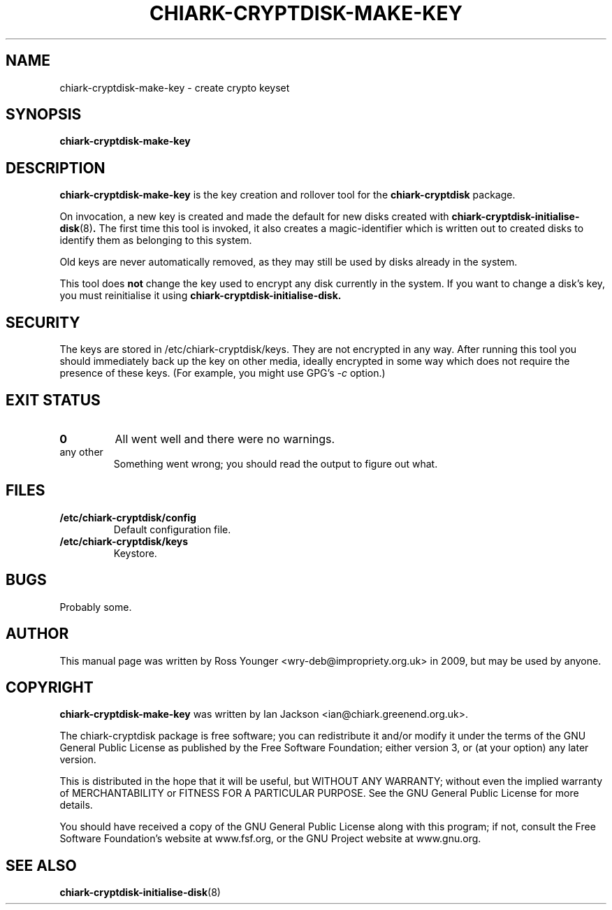 .\" Hey, Emacs!  This is an -*- nroff -*- source file.
.TH CHIARK\-CRYPTDISK\-MAKE\-KEY 8 "10th June 2009" "Greenend" "chiark utilities"
.SH NAME
chiark\-cryptdisk\-make\-key \- create crypto keyset
.SH SYNOPSIS
.BR chiark\-cryptdisk\-make\-key 
.SH DESCRIPTION
.B chiark-cryptdisk-make-key
is the key creation and rollover tool for the 
.B chiark-cryptdisk
package.

On invocation, a new key is created and made the default for new disks
created with 
.BR chiark-cryptdisk-initialise-disk "(8)" .
The first time this tool is invoked, it also creates a magic-identifier
which is written out to created disks to identify them as belonging
to this system.

.S NOTE
Old keys are never automatically removed, as they may still be used by
disks already in the system.

This tool does 
.B not
change the key used to encrypt any disk currently in the system. If you
want to change a disk's key, you must reinitialise it using
.B chiark-cryptdisk-initialise-disk.

.SH SECURITY
The keys are stored in /etc/chiark-cryptdisk/keys. They are not encrypted
in any way.
After running this tool you should immediately back up the key on other
media, ideally encrypted in some way which does not require the presence 
of these keys. (For example, you might use GPG's 
.I -c
option.)
.SH EXIT STATUS
.TP
.B 0
All went well and there were no warnings.
.TP
any other
Something went wrong; you should read the output to figure out what.
.SH FILES
.TP
.B /etc/chiark-cryptdisk/config
Default configuration file.
.TP
.B /etc/chiark-cryptdisk/keys
Keystore.

.SH BUGS
Probably some.

.SH AUTHOR
This manual page was written by Ross Younger <wry-deb@impropriety.org.uk>
in 2009, but may be used by anyone.
.SH COPYRIGHT
.B chiark-cryptdisk-make-key
was written by Ian Jackson <ian@chiark.greenend.org.uk>.

The chiark-cryptdisk package is free software; you can redistribute it
and/or modify it under the terms of the GNU General Public License as
published by the Free Software Foundation; either version 3, or (at
your option) any later version.

This is distributed in the hope that it will be useful, but WITHOUT ANY
WARRANTY; without even the implied warranty of MERCHANTABILITY or FITNESS
FOR A PARTICULAR PURPOSE.  See the GNU General Public License for more
details.

You should have received a copy of the GNU General Public License along
with this program; if not, consult the Free Software Foundation's
website at www.fsf.org, or the GNU Project website at www.gnu.org.
.SH SEE ALSO
.BR chiark-cryptdisk-initialise-disk "(8)"
